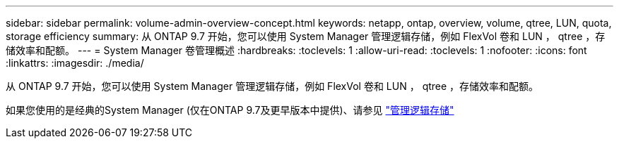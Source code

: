 ---
sidebar: sidebar 
permalink: volume-admin-overview-concept.html 
keywords: netapp, ontap, overview, volume, qtree, LUN, quota, storage efficiency 
summary: 从 ONTAP 9.7 开始，您可以使用 System Manager 管理逻辑存储，例如 FlexVol 卷和 LUN ， qtree ，存储效率和配额。 
---
= System Manager 卷管理概述
:hardbreaks:
:toclevels: 1
:allow-uri-read: 
:toclevels: 1
:nofooter: 
:icons: font
:linkattrs: 
:imagesdir: ./media/


[role="lead"]
从 ONTAP 9.7 开始，您可以使用 System Manager 管理逻辑存储，例如 FlexVol 卷和 LUN ， qtree ，存储效率和配额。

如果您使用的是经典的System Manager (仅在ONTAP 9.7及更早版本中提供)、请参见  https://docs.netapp.com/us-en/ontap-system-manager-classic/online-help-96-97/concept_managing_logical_storage.html["管理逻辑存储"^]
